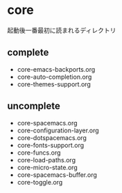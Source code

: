 * core

起動後一番最初に読まれるディレクトリ

** complete
-  core-emacs-backports.org
-  core-auto-completion.org
-  core-themes-support.org

** uncomplete

- core-spacemacs.org
- core-configuration-layer.org
- core-dotspacemacs.org
- core-fonts-support.org
- core-funcs.org
- core-load-paths.org
- core-micro-state.org
- core-spacemacs-buffer.org
- core-toggle.org

